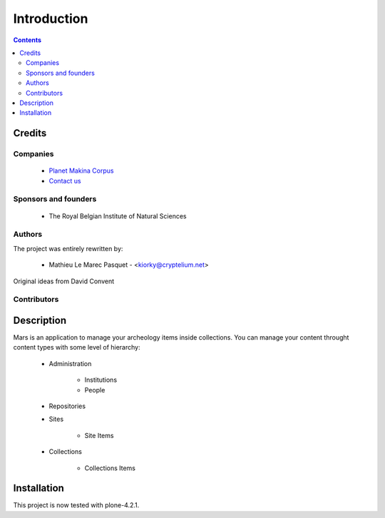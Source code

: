 ==============================
Introduction
==============================

.. contents::

Credits
========
Companies
---------
|makinacom|_

  * `Planet Makina Corpus <http://www.makina-corpus.org>`_
  * `Contact us <mailto:python@makina-corpus.org>`_


.. |makinacom| image:: http://depot.makina-corpus.org/public/logo.gif
.. _makinacom:  http://www.makina-corpus.com
.. |rbins| image:: http://www.naturalsciences.be/layout_images/logo
.. _rbins:  http://www.naturalsciences.be/


Sponsors and founders
--------------------------
|rbins|_

    * The Royal Belgian Institute of Natural Sciences

Authors
------------
The project was entirely rewritten by:

    - Mathieu Le Marec Pasquet - <kiorky@cryptelium.net>

Original ideas from David Convent

Contributors
-----------------


 
Description
===============
Mars is an application to manage your archeology items inside collections.
You can manage your content throught content types with some level of hierarchy:


    - Administration

        - Institutions

        - People

    - Repositories

    - Sites
    
        - Site Items

    - Collections
        
        - Collections Items


Installation
==================
This project is now tested with plone-4.2.1.




